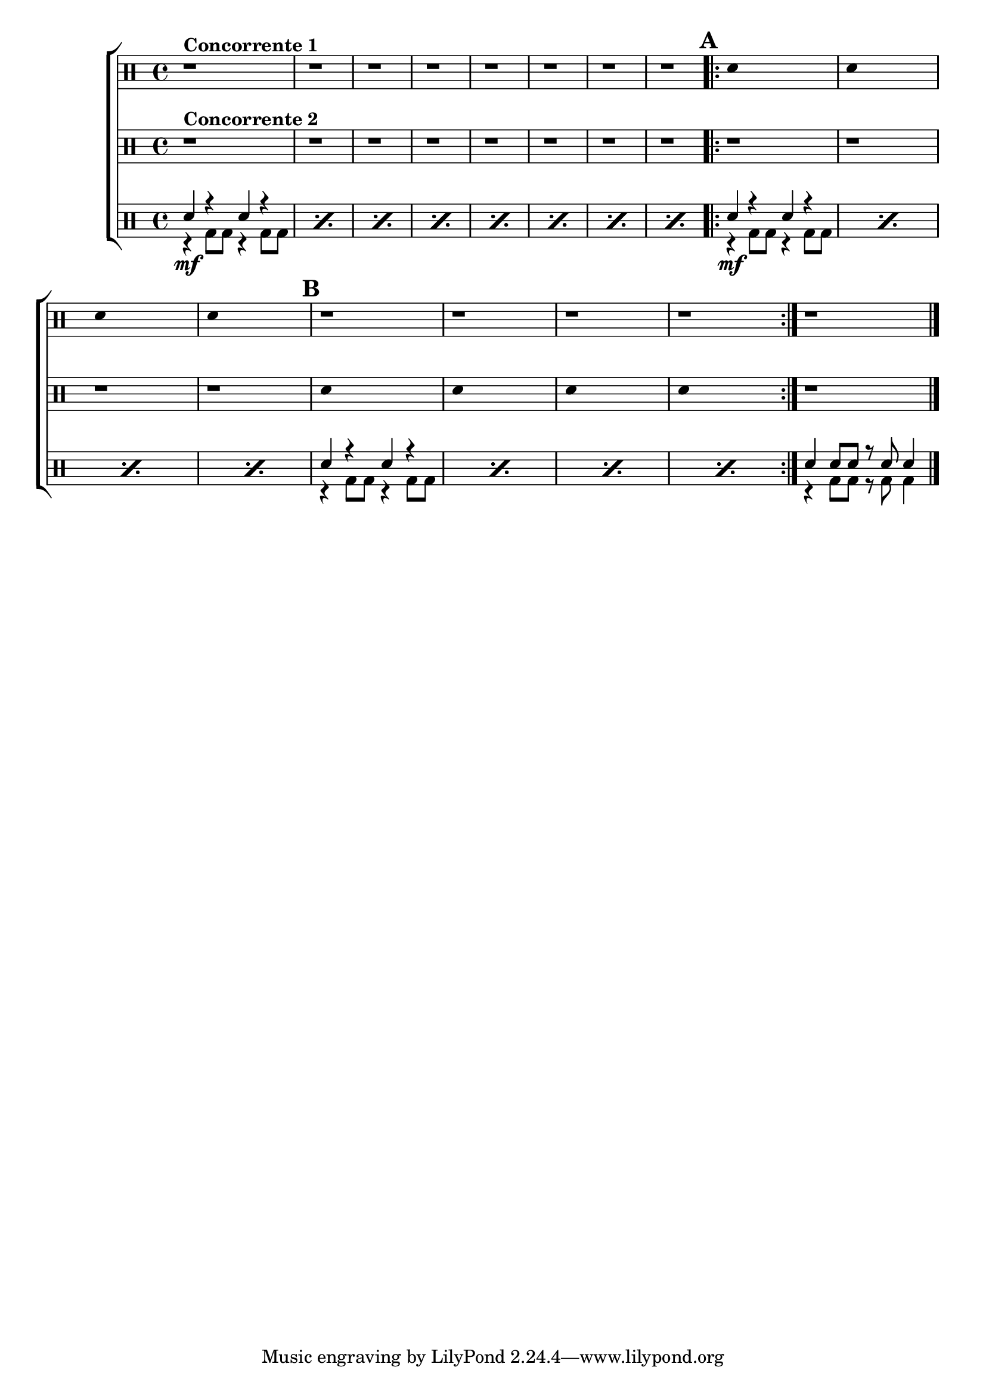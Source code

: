 %-*- coding: utf-8 -*-

\version "2.16.0"

%\header {title = "duelo"}

\new ChoirStaff <<
\drummode <<
\drums {
\override Score.BarNumber #'transparent = ##t
\override Staff.TimeSignature #'style = #'()
\stemDown
\clef percussion
\time 4/4

r1^\markup { \bold {Concorrente 1}}
r r r r r r r 
\repeat volta 2 {
\mark \default
\override Stem #'transparent = ##t
sn4 s2.
sn4 s2.
sn4 s2.
sn4 s2.
\mark \default
r1
r1
r1
r1
}
r1
\bar "|."
\revert Stem #'transparent
}


\drums {
\override Score.BarNumber #'transparent = ##t
\override Staff.TimeSignature #'style = #'()
\stemDown
\clef percussion
\time 4/4
r1^\markup { \bold {Concorrente 2}}
r r r r r r r 
\repeat volta 2 {
\mark \default
r1 
r1
r1
r1
\override Stem #'transparent = ##t
sn4 s2.
sn4 s2.
sn4 s2.
sn4 s2.
\revert Stem #'transparent
}
r1
}

\drums {
\override Staff.TimeSignature #'style = #'()
\time 4/4
\context DrumVoice = "1" { }
\context DrumVoice = "2" {  }

<<
{

\repeat "percent" 8 {sn4 r sn r}
\mark \default
\repeat volta 2 {
\repeat "percent" 4 {sn4 r sn r}
\mark \default
\repeat "percent" 4 {sn4 r sn r}
}
sn4 sn8 sn r sn sn4
\bar "|."

}
\\
{
\repeat "percent" 8 {r4\mf bd8 bd r4 bd8 bd}
\repeat "percent" 4 {r4\mf bd8 bd r4 bd8 bd}
\repeat "percent" 4 {r4 bd8 bd r4 bd8 bd}

r4 bd8 bd r bd bd4

}

>>
}
>>

>>